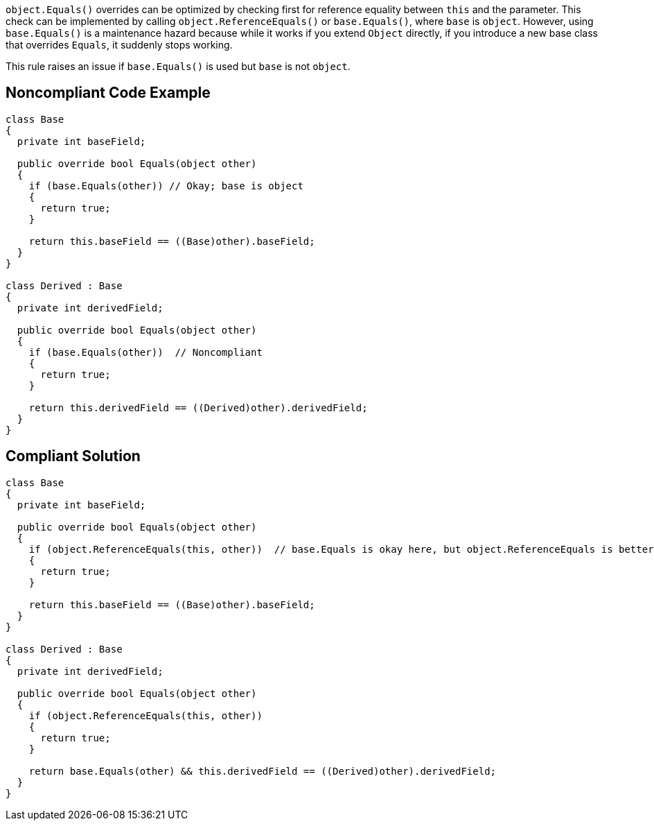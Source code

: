 ``++object.Equals()++`` overrides can be optimized by checking first for reference equality between ``++this++`` and the parameter. This check can be implemented by calling ``++object.ReferenceEquals()++`` or ``++base.Equals()++``, where ``++base++`` is ``++object++``. However, using ``++base.Equals()++`` is a maintenance hazard because while it works if you extend ``++Object++`` directly, if you introduce a new base class that overrides ``++Equals++``, it suddenly stops working.


This rule raises an issue if ``++base.Equals()++`` is used but ``++base++`` is not ``++object++``.


== Noncompliant Code Example

[source,text]
----
class Base
{
  private int baseField;

  public override bool Equals(object other)
  {
    if (base.Equals(other)) // Okay; base is object
    {
      return true;
    }

    return this.baseField == ((Base)other).baseField;
  }
}

class Derived : Base
{
  private int derivedField;

  public override bool Equals(object other)
  {
    if (base.Equals(other))  // Noncompliant
    {
      return true;
    }

    return this.derivedField == ((Derived)other).derivedField;
  }
}
----


== Compliant Solution

[source,text]
----
class Base
{
  private int baseField;

  public override bool Equals(object other)
  {
    if (object.ReferenceEquals(this, other))  // base.Equals is okay here, but object.ReferenceEquals is better
    {
      return true;
    }

    return this.baseField == ((Base)other).baseField;
  }
}

class Derived : Base
{
  private int derivedField;

  public override bool Equals(object other)
  {
    if (object.ReferenceEquals(this, other))
    {
      return true;
    }

    return base.Equals(other) && this.derivedField == ((Derived)other).derivedField;
  }
}
----

